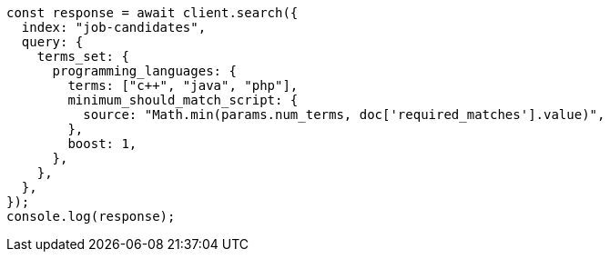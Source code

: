 // This file is autogenerated, DO NOT EDIT
// Use `node scripts/generate-docs-examples.js` to generate the docs examples

[source, js]
----
const response = await client.search({
  index: "job-candidates",
  query: {
    terms_set: {
      programming_languages: {
        terms: ["c++", "java", "php"],
        minimum_should_match_script: {
          source: "Math.min(params.num_terms, doc['required_matches'].value)",
        },
        boost: 1,
      },
    },
  },
});
console.log(response);
----
